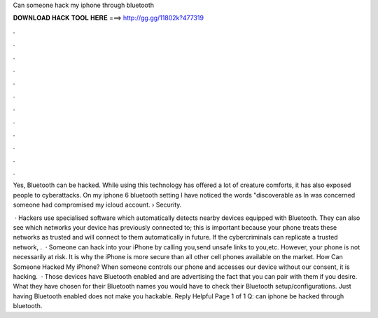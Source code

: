 Can someone hack my iphone through bluetooth



𝐃𝐎𝐖𝐍𝐋𝐎𝐀𝐃 𝐇𝐀𝐂𝐊 𝐓𝐎𝐎𝐋 𝐇𝐄𝐑𝐄 ===> http://gg.gg/11802k?477319



.



.



.



.



.



.



.



.



.



.



.



.

Yes, Bluetooth can be hacked. While using this technology has offered a lot of creature comforts, it has also exposed people to cyberattacks. On my iphone 6 bluetooth setting I have noticed the words "discoverable as In was concerned someone had compromised my icloud account.  › Security.

 · Hackers use specialised software which automatically detects nearby devices equipped with Bluetooth. They can also see which networks your device has previously connected to; this is important because your phone treats these networks as trusted and will connect to them automatically in future. If the cybercriminals can replicate a trusted network, .  · Someone can hack into your iPhone by calling you,send unsafe links to you,etc. However, your phone is not necessarily at risk. It is why the iPhone is more secure than all other cell phones available on the market. How Can Someone Hacked My iPhone? When someone controls our phone and accesses our device without our consent, it is hacking.  · Those devices have Bluetooth enabled and are advertising the fact that you can pair with them if you desire. What they have chosen for their Bluetooth names you would have to check their Bluetooth setup/configurations. Just having Bluetooth enabled does not make you hackable. Reply Helpful Page 1 of 1 Q: can iphone be hacked through bluetooth.
